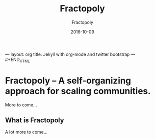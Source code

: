 #+BEGIN_HTML
---
layout: org
title: Jekyll with org-mode and twitter bootstrap
---
⁠#+END_HTML
#+STARTUP: showall
#+STARTUP: hidestars
#+OPTIONS: H:2 num:nil tags:nil toc:nil timestamps:t
#+LAYOUT: post
#+AUTHOR: Fractopoly
#+DATE: 2016-10-09 
#+TITLE: Fractopoly
#+DESCRIPTION: some description
#+CATEGORIES: category0, category1
* Fractopoly -- A self-organizing approach for scaling communities.
  More to come...

** What is Fractopoly
   A lot more to come...

 
